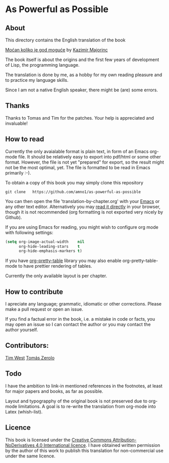 * As Powerful as Possible

** About
This directory contains the English translation of the book

[[https://monoskop.org/images/c/cb/Majorinc_Kazimir_Mocan_koliko_je_god_moguce.pdf][Moćan koliko je god moguće]] by [[http://kazimirmajorinc.com/][Kazimir Majorinc]]

The book itself is about the origins and the first few years of development of 
Lisp, the programming language.

The translation is done by me, as a hobby for my own reading pleasure and to
practice my language skills.

Since I am not a native English speaker, there might be (are) some errors.

**  Thanks 

Thanks to Tomas and Tim for the patches. Your help is appreciated and invaluable!

** How to read

Currently the only avaialable format is plain text, in form of an Emacs org-mode
file. It should be relatively easy to export into pdf/html or some other format.
However, the file is not yet "prepared" for export, so the result might not be
the most optimal, yet. The file is formatted to be read in Emacs primarily :-).

To obtain a copy of this book you may simply clone this repository

#+BEGIN_SRC shell
git clone   https://github.com/amno1/as-powerful-as-possible
#+END_SRC

You can then open the file 'translation-by-chapter.org' with your [[https://www.gnu.org/software/emacs/][Emacs]] or any other
text editor. Alternatively you may [[https://github.com/amno1/as-powerful-as-possible/blob/master/translation-by-chapter.org][read it directly]] in your browser, though it is
not recommended (org formatting is not exported very nicely by Github).

If you are using Emacs for reading, you might wish to configure org mode with
following settings:

#+begin_src emacs-lisp
(setq org-image-actual-width    nil
      org-hide-leading-stars    t
      org-hide-emphasis-markers t)
#+end_src

If you have [[https://github.com/Fuco1/org-pretty-table][org-pretty-table]] library you may also enable org-pretty-table-mode
to have prettier rendering of tables.

Currently the only available layout is per chapter.

** How to contribute

I apreciate any language; grammatic, idiomatic or other corrections. Please make
a pull request or open an issue.

If you find a factual error in the book, i.e. a mistake in
code or facts, you may open an issue so I can contact the author or you may
contact the author yourself.

** Contributors:

[[https://github.com/tim8west?tab=overview&from=2020-08-01&to=2020-08-31][Tim West]]
[[http://www.tuxteam.de][Tomás Zerolo]]

** Todo

I have the ambition to link-in mentioned references in the footnotes, at least for
major papers and books, as far as possible.

Layout and typograpphy of the original book is not preserved due to org-mode
limitations. A goal is to re-write the translation from org-mode into Latex
(whish-list). 

** Licence
This book is licensed under the [[https://creativecommons.org/licenses/by-nd/4.0/legalcode][Creative Commons Attribution-NoDerivatives 4.0
International licence]]. I have obtained written permission by the author of this
work to publish this translation for non-commercial use under the same licence.

